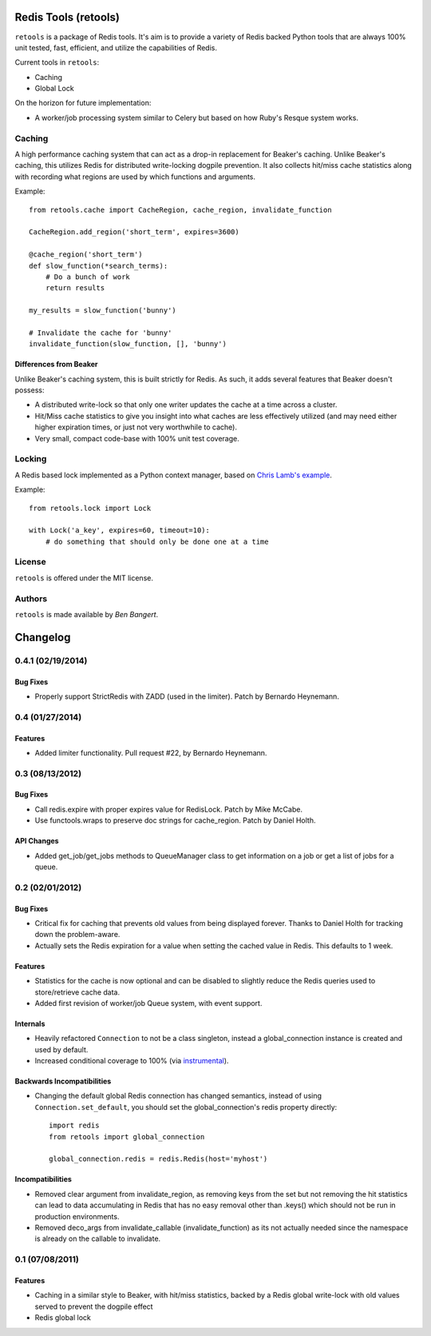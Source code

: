 =====================
Redis Tools (retools)
=====================

``retools`` is a package of Redis tools. It's aim is to provide a variety of
Redis backed Python tools that are always 100% unit tested, fast, efficient,
and utilize the capabilities of Redis.

Current tools in ``retools``:

* Caching
* Global Lock

On the horizon for future implementation:

* A worker/job processing system similar to Celery but based on how Ruby's
  Resque system works.

.. image:: https://secure.travis-ci.org/bbangert/retools.png?branch=master
   :alt: Build Status
   :target: https://secure.travis-ci.org/bbangert/retools


Caching
=======

A high performance caching system that can act as a drop-in replacement for
Beaker's caching. Unlike Beaker's caching, this utilizes Redis for distributed
write-locking dogpile prevention. It also collects hit/miss cache statistics
along with recording what regions are used by which functions and arguments.

Example::

    from retools.cache import CacheRegion, cache_region, invalidate_function

    CacheRegion.add_region('short_term', expires=3600)

    @cache_region('short_term')
    def slow_function(*search_terms):
        # Do a bunch of work
        return results

    my_results = slow_function('bunny')

    # Invalidate the cache for 'bunny'
    invalidate_function(slow_function, [], 'bunny')


Differences from Beaker
-----------------------

Unlike Beaker's caching system, this is built strictly for Redis. As such, it
adds several features that Beaker doesn't possess:

* A distributed write-lock so that only one writer updates the cache at a time
  across a cluster.
* Hit/Miss cache statistics to give you insight into what caches are less
  effectively utilized (and may need either higher expiration times, or just
  not very worthwhile to cache).
* Very small, compact code-base with 100% unit test coverage.


Locking
=======

A Redis based lock implemented as a Python context manager, based on `Chris
Lamb's example
<http://chris-lamb.co.uk/2010/06/07/distributing-locking-python-and-redis/>`_.

Example::

    from retools.lock import Lock

    with Lock('a_key', expires=60, timeout=10):
        # do something that should only be done one at a time


License
=======

``retools`` is offered under the MIT license.


Authors
=======

``retools`` is made available by `Ben Bangert`.


=========
Changelog
=========

0.4.1 (02/19/2014)
==================

Bug Fixes
---------

- Properly support StrictRedis with ZADD (used in the limiter). Patch by
  Bernardo Heynemann.

0.4 (01/27/2014)
================

Features
--------

- Added limiter functionality. Pull request #22, by Bernardo Heynemann.

0.3 (08/13/2012)
================

Bug Fixes
---------

- Call redis.expire with proper expires value for RedisLock. Patch by
  Mike McCabe.
- Use functools.wraps to preserve doc strings for cache_region. Patch by
  Daniel Holth.

API Changes
-----------

- Added get_job/get_jobs methods to QueueManager class to get information
  on a job or get a list of jobs for a queue.

0.2 (02/01/2012)
================

Bug Fixes
---------

- Critical fix for caching that prevents old values from being displayed
  forever. Thanks to Daniel Holth for tracking down the problem-aware.
- Actually sets the Redis expiration for a value when setting the cached
  value in Redis. This defaults to 1 week.

Features
--------

- Statistics for the cache is now optional and can be disabled to slightly
  reduce the Redis queries used to store/retrieve cache data.
- Added first revision of worker/job Queue system, with event support.

Internals
---------

- Heavily refactored ``Connection`` to not be a class singleton, instead
  a global_connection instance is created and used by default.
- Increased conditional coverage to 100% (via instrumental_).

Backwards Incompatibilities
---------------------------

- Changing the default global Redis connection has changed semantics, instead
  of using ``Connection.set_default``, you should set the global_connection's
  redis property directly::

      import redis
      from retools import global_connection

      global_connection.redis = redis.Redis(host='myhost')


Incompatibilities
-----------------

- Removed clear argument from invalidate_region, as removing keys from the
  set but not removing the hit statistics can lead to data accumulating in
  Redis that has no easy removal other than .keys() which should not be run
  in production environments.

- Removed deco_args from invalidate_callable (invalidate_function) as its
  not actually needed since the namespace is already on the callable to
  invalidate.


0.1 (07/08/2011)
================

Features
--------

- Caching in a similar style to Beaker, with hit/miss statistics, backed by
  a Redis global write-lock with old values served to prevent the dogpile
  effect
- Redis global lock

.. _instrumental: http://pypi.python.org/pypi/instrumental


